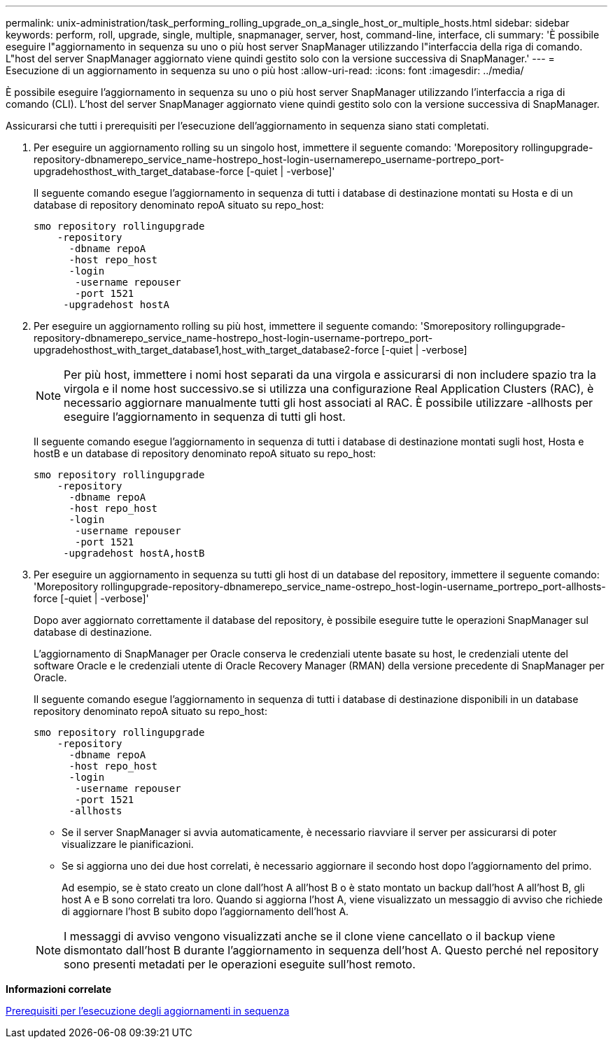 ---
permalink: unix-administration/task_performing_rolling_upgrade_on_a_single_host_or_multiple_hosts.html 
sidebar: sidebar 
keywords: perform, roll, upgrade, single, multiple, snapmanager, server, host, command-line, interface, cli 
summary: 'È possibile eseguire l"aggiornamento in sequenza su uno o più host server SnapManager utilizzando l"interfaccia della riga di comando. L"host del server SnapManager aggiornato viene quindi gestito solo con la versione successiva di SnapManager.' 
---
= Esecuzione di un aggiornamento in sequenza su uno o più host
:allow-uri-read: 
:icons: font
:imagesdir: ../media/


[role="lead"]
È possibile eseguire l'aggiornamento in sequenza su uno o più host server SnapManager utilizzando l'interfaccia a riga di comando (CLI). L'host del server SnapManager aggiornato viene quindi gestito solo con la versione successiva di SnapManager.

Assicurarsi che tutti i prerequisiti per l'esecuzione dell'aggiornamento in sequenza siano stati completati.

. Per eseguire un aggiornamento rolling su un singolo host, immettere il seguente comando: 'Morepository rollingupgrade-repository-dbnamerepo_service_name-hostrepo_host-login-usernamerepo_username-portrepo_port-upgradehosthost_with_target_database-force [-quiet | -verbose]'
+
Il seguente comando esegue l'aggiornamento in sequenza di tutti i database di destinazione montati su Hosta e di un database di repository denominato repoA situato su repo_host:

+
[listing]
----

smo repository rollingupgrade
    -repository
      -dbname repoA
      -host repo_host
      -login
       -username repouser
       -port 1521
     -upgradehost hostA
----
. Per eseguire un aggiornamento rolling su più host, immettere il seguente comando: 'Smorepository rollingupgrade-repository-dbnamerepo_service_name-hostrepo_host-login-username-portrepo_port-upgradehosthost_with_target_database1,host_with_target_database2-force [-quiet | -verbose]
+

NOTE: Per più host, immettere i nomi host separati da una virgola e assicurarsi di non includere spazio tra la virgola e il nome host successivo.se si utilizza una configurazione Real Application Clusters (RAC), è necessario aggiornare manualmente tutti gli host associati al RAC. È possibile utilizzare -allhosts per eseguire l'aggiornamento in sequenza di tutti gli host.

+
Il seguente comando esegue l'aggiornamento in sequenza di tutti i database di destinazione montati sugli host, Hosta e hostB e un database di repository denominato repoA situato su repo_host:

+
[listing]
----

smo repository rollingupgrade
    -repository
      -dbname repoA
      -host repo_host
      -login
       -username repouser
       -port 1521
     -upgradehost hostA,hostB
----
. Per eseguire un aggiornamento in sequenza su tutti gli host di un database del repository, immettere il seguente comando: 'Morepository rollingupgrade-repository-dbnamerepo_service_name-ostrepo_host-login-username_portrepo_port-allhosts-force [-quiet | -verbose]'
+
Dopo aver aggiornato correttamente il database del repository, è possibile eseguire tutte le operazioni SnapManager sul database di destinazione.

+
L'aggiornamento di SnapManager per Oracle conserva le credenziali utente basate su host, le credenziali utente del software Oracle e le credenziali utente di Oracle Recovery Manager (RMAN) della versione precedente di SnapManager per Oracle.

+
Il seguente comando esegue l'aggiornamento in sequenza di tutti i database di destinazione disponibili in un database repository denominato repoA situato su repo_host:

+
[listing]
----

smo repository rollingupgrade
    -repository
      -dbname repoA
      -host repo_host
      -login
       -username repouser
       -port 1521
      -allhosts
----
+
** Se il server SnapManager si avvia automaticamente, è necessario riavviare il server per assicurarsi di poter visualizzare le pianificazioni.
** Se si aggiorna uno dei due host correlati, è necessario aggiornare il secondo host dopo l'aggiornamento del primo.
+
Ad esempio, se è stato creato un clone dall'host A all'host B o è stato montato un backup dall'host A all'host B, gli host A e B sono correlati tra loro. Quando si aggiorna l'host A, viene visualizzato un messaggio di avviso che richiede di aggiornare l'host B subito dopo l'aggiornamento dell'host A.

+

NOTE: I messaggi di avviso vengono visualizzati anche se il clone viene cancellato o il backup viene dismontato dall'host B durante l'aggiornamento in sequenza dell'host A. Questo perché nel repository sono presenti metadati per le operazioni eseguite sull'host remoto.





*Informazioni correlate*

xref:concept_prerequisites_for_performing_rolling_upgrade.adoc[Prerequisiti per l'esecuzione degli aggiornamenti in sequenza]
